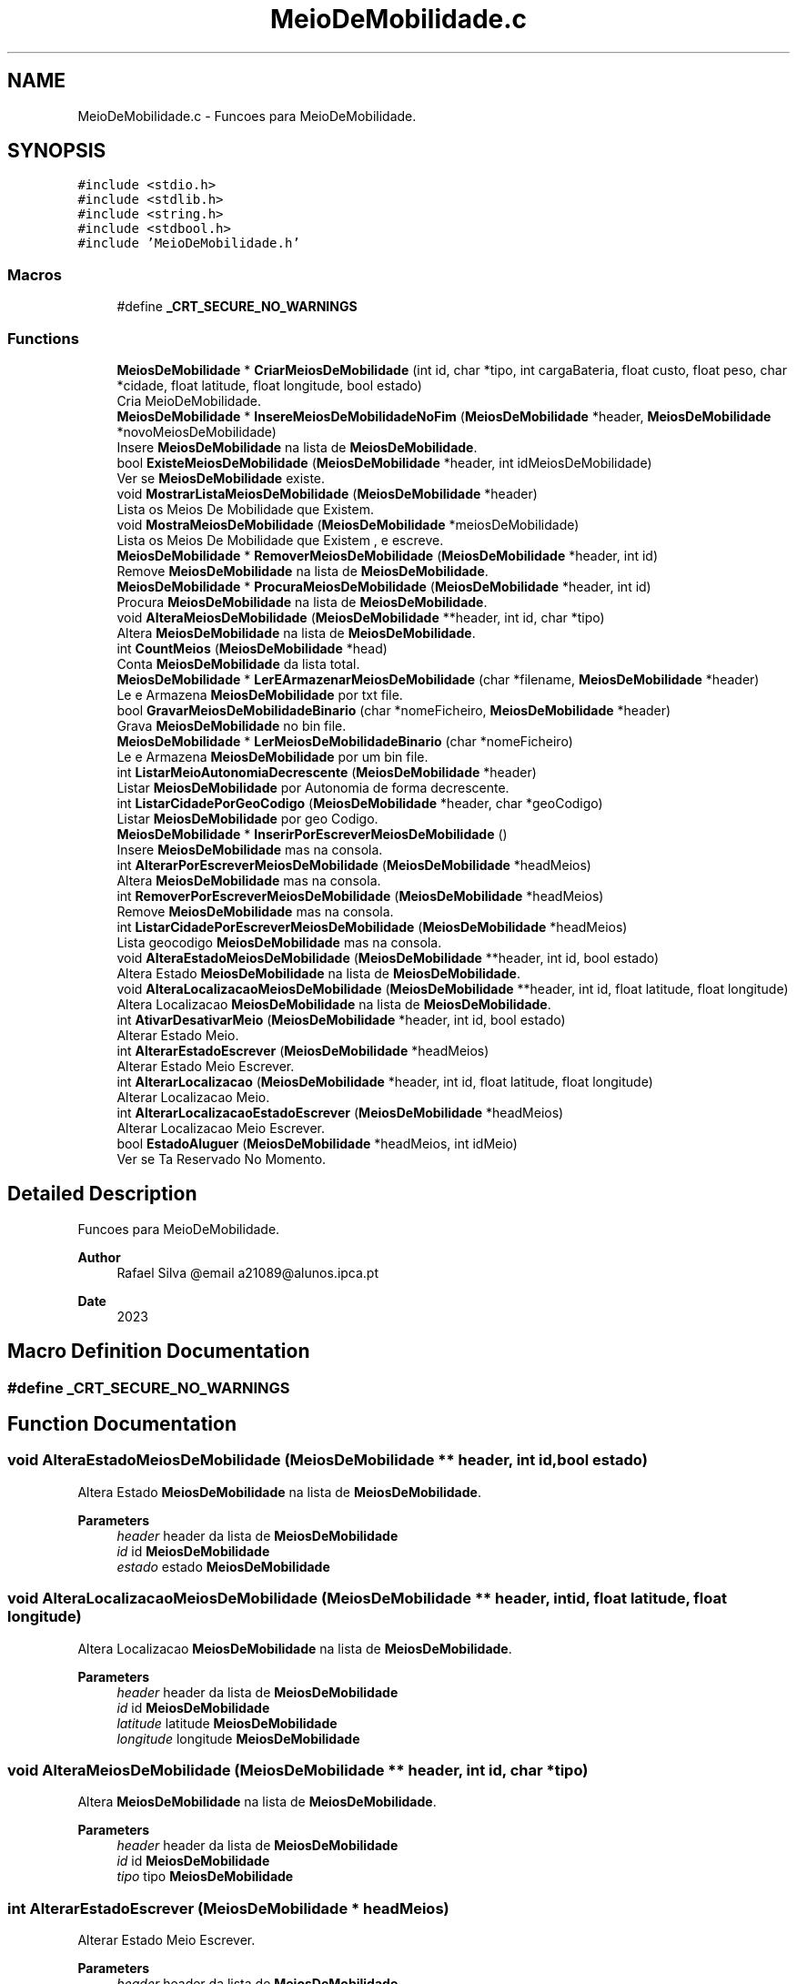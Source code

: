 .TH "MeioDeMobilidade.c" 3 "Sun May 28 2023" "21089_Projeto_EDA" \" -*- nroff -*-
.ad l
.nh
.SH NAME
MeioDeMobilidade.c \- Funcoes para MeioDeMobilidade\&.  

.SH SYNOPSIS
.br
.PP
\fC#include <stdio\&.h>\fP
.br
\fC#include <stdlib\&.h>\fP
.br
\fC#include <string\&.h>\fP
.br
\fC#include <stdbool\&.h>\fP
.br
\fC#include 'MeioDeMobilidade\&.h'\fP
.br

.SS "Macros"

.in +1c
.ti -1c
.RI "#define \fB_CRT_SECURE_NO_WARNINGS\fP"
.br
.in -1c
.SS "Functions"

.in +1c
.ti -1c
.RI "\fBMeiosDeMobilidade\fP * \fBCriarMeiosDeMobilidade\fP (int id, char *tipo, int cargaBateria, float custo, float peso, char *cidade, float latitude, float longitude, bool estado)"
.br
.RI "Cria MeioDeMobilidade\&. "
.ti -1c
.RI "\fBMeiosDeMobilidade\fP * \fBInsereMeiosDeMobilidadeNoFim\fP (\fBMeiosDeMobilidade\fP *header, \fBMeiosDeMobilidade\fP *novoMeiosDeMobilidade)"
.br
.RI "Insere \fBMeiosDeMobilidade\fP na lista de \fBMeiosDeMobilidade\fP\&. "
.ti -1c
.RI "bool \fBExisteMeiosDeMobilidade\fP (\fBMeiosDeMobilidade\fP *header, int idMeiosDeMobilidade)"
.br
.RI "Ver se \fBMeiosDeMobilidade\fP existe\&. "
.ti -1c
.RI "void \fBMostrarListaMeiosDeMobilidade\fP (\fBMeiosDeMobilidade\fP *header)"
.br
.RI "Lista os Meios De Mobilidade que Existem\&. "
.ti -1c
.RI "void \fBMostraMeiosDeMobilidade\fP (\fBMeiosDeMobilidade\fP *meiosDeMobilidade)"
.br
.RI "Lista os Meios De Mobilidade que Existem , e escreve\&. "
.ti -1c
.RI "\fBMeiosDeMobilidade\fP * \fBRemoverMeiosDeMobilidade\fP (\fBMeiosDeMobilidade\fP *header, int id)"
.br
.RI "Remove \fBMeiosDeMobilidade\fP na lista de \fBMeiosDeMobilidade\fP\&. "
.ti -1c
.RI "\fBMeiosDeMobilidade\fP * \fBProcuraMeiosDeMobilidade\fP (\fBMeiosDeMobilidade\fP *header, int id)"
.br
.RI "Procura \fBMeiosDeMobilidade\fP na lista de \fBMeiosDeMobilidade\fP\&. "
.ti -1c
.RI "void \fBAlteraMeiosDeMobilidade\fP (\fBMeiosDeMobilidade\fP **header, int id, char *tipo)"
.br
.RI "Altera \fBMeiosDeMobilidade\fP na lista de \fBMeiosDeMobilidade\fP\&. "
.ti -1c
.RI "int \fBCountMeios\fP (\fBMeiosDeMobilidade\fP *head)"
.br
.RI "Conta \fBMeiosDeMobilidade\fP da lista total\&. "
.ti -1c
.RI "\fBMeiosDeMobilidade\fP * \fBLerEArmazenarMeiosDeMobilidade\fP (char *filename, \fBMeiosDeMobilidade\fP *header)"
.br
.RI "Le e Armazena \fBMeiosDeMobilidade\fP por txt file\&. "
.ti -1c
.RI "bool \fBGravarMeiosDeMobilidadeBinario\fP (char *nomeFicheiro, \fBMeiosDeMobilidade\fP *header)"
.br
.RI "Grava \fBMeiosDeMobilidade\fP no bin file\&. "
.ti -1c
.RI "\fBMeiosDeMobilidade\fP * \fBLerMeiosDeMobilidadeBinario\fP (char *nomeFicheiro)"
.br
.RI "Le e Armazena \fBMeiosDeMobilidade\fP por um bin file\&. "
.ti -1c
.RI "int \fBListarMeioAutonomiaDecrescente\fP (\fBMeiosDeMobilidade\fP *header)"
.br
.RI "Listar \fBMeiosDeMobilidade\fP por Autonomia de forma decrescente\&. "
.ti -1c
.RI "int \fBListarCidadePorGeoCodigo\fP (\fBMeiosDeMobilidade\fP *header, char *geoCodigo)"
.br
.RI "Listar \fBMeiosDeMobilidade\fP por geo Codigo\&. "
.ti -1c
.RI "\fBMeiosDeMobilidade\fP * \fBInserirPorEscreverMeiosDeMobilidade\fP ()"
.br
.RI "Insere \fBMeiosDeMobilidade\fP mas na consola\&. "
.ti -1c
.RI "int \fBAlterarPorEscreverMeiosDeMobilidade\fP (\fBMeiosDeMobilidade\fP *headMeios)"
.br
.RI "Altera \fBMeiosDeMobilidade\fP mas na consola\&. "
.ti -1c
.RI "int \fBRemoverPorEscreverMeiosDeMobilidade\fP (\fBMeiosDeMobilidade\fP *headMeios)"
.br
.RI "Remove \fBMeiosDeMobilidade\fP mas na consola\&. "
.ti -1c
.RI "int \fBListarCidadePorEscreverMeiosDeMobilidade\fP (\fBMeiosDeMobilidade\fP *headMeios)"
.br
.RI "Lista geocodigo \fBMeiosDeMobilidade\fP mas na consola\&. "
.ti -1c
.RI "void \fBAlteraEstadoMeiosDeMobilidade\fP (\fBMeiosDeMobilidade\fP **header, int id, bool estado)"
.br
.RI "Altera Estado \fBMeiosDeMobilidade\fP na lista de \fBMeiosDeMobilidade\fP\&. "
.ti -1c
.RI "void \fBAlteraLocalizacaoMeiosDeMobilidade\fP (\fBMeiosDeMobilidade\fP **header, int id, float latitude, float longitude)"
.br
.RI "Altera Localizacao \fBMeiosDeMobilidade\fP na lista de \fBMeiosDeMobilidade\fP\&. "
.ti -1c
.RI "int \fBAtivarDesativarMeio\fP (\fBMeiosDeMobilidade\fP *header, int id, bool estado)"
.br
.RI "Alterar Estado Meio\&. "
.ti -1c
.RI "int \fBAlterarEstadoEscrever\fP (\fBMeiosDeMobilidade\fP *headMeios)"
.br
.RI "Alterar Estado Meio Escrever\&. "
.ti -1c
.RI "int \fBAlterarLocalizacao\fP (\fBMeiosDeMobilidade\fP *header, int id, float latitude, float longitude)"
.br
.RI "Alterar Localizacao Meio\&. "
.ti -1c
.RI "int \fBAlterarLocalizacaoEstadoEscrever\fP (\fBMeiosDeMobilidade\fP *headMeios)"
.br
.RI "Alterar Localizacao Meio Escrever\&. "
.ti -1c
.RI "bool \fBEstadoAluguer\fP (\fBMeiosDeMobilidade\fP *headMeios, int idMeio)"
.br
.RI "Ver se Ta Reservado No Momento\&. "
.in -1c
.SH "Detailed Description"
.PP 
Funcoes para MeioDeMobilidade\&. 


.PP
\fBAuthor\fP
.RS 4
Rafael Silva @email a21089@alunos.ipca.pt 
.RE
.PP
\fBDate\fP
.RS 4
2023 
.RE
.PP

.SH "Macro Definition Documentation"
.PP 
.SS "#define _CRT_SECURE_NO_WARNINGS"

.SH "Function Documentation"
.PP 
.SS "void AlteraEstadoMeiosDeMobilidade (\fBMeiosDeMobilidade\fP ** header, int id, bool estado)"

.PP
Altera Estado \fBMeiosDeMobilidade\fP na lista de \fBMeiosDeMobilidade\fP\&. 
.PP
\fBParameters\fP
.RS 4
\fIheader\fP header da lista de \fBMeiosDeMobilidade\fP 
.br
\fIid\fP id \fBMeiosDeMobilidade\fP 
.br
\fIestado\fP estado \fBMeiosDeMobilidade\fP 
.RE
.PP

.SS "void AlteraLocalizacaoMeiosDeMobilidade (\fBMeiosDeMobilidade\fP ** header, int id, float latitude, float longitude)"

.PP
Altera Localizacao \fBMeiosDeMobilidade\fP na lista de \fBMeiosDeMobilidade\fP\&. 
.PP
\fBParameters\fP
.RS 4
\fIheader\fP header da lista de \fBMeiosDeMobilidade\fP 
.br
\fIid\fP id \fBMeiosDeMobilidade\fP 
.br
\fIlatitude\fP latitude \fBMeiosDeMobilidade\fP 
.br
\fIlongitude\fP longitude \fBMeiosDeMobilidade\fP 
.RE
.PP

.SS "void AlteraMeiosDeMobilidade (\fBMeiosDeMobilidade\fP ** header, int id, char * tipo)"

.PP
Altera \fBMeiosDeMobilidade\fP na lista de \fBMeiosDeMobilidade\fP\&. 
.PP
\fBParameters\fP
.RS 4
\fIheader\fP header da lista de \fBMeiosDeMobilidade\fP 
.br
\fIid\fP id \fBMeiosDeMobilidade\fP 
.br
\fItipo\fP tipo \fBMeiosDeMobilidade\fP 
.RE
.PP

.SS "int AlterarEstadoEscrever (\fBMeiosDeMobilidade\fP * headMeios)"

.PP
Alterar Estado Meio Escrever\&. 
.PP
\fBParameters\fP
.RS 4
\fIheader\fP header da lista de \fBMeiosDeMobilidade\fP
.RE
.PP
\fBReturns\fP
.RS 4
0; 
.RE
.PP

.SS "int AlterarLocalizacao (\fBMeiosDeMobilidade\fP * header, int id, float latitude, float longitude)"

.PP
Alterar Localizacao Meio\&. 
.PP
\fBParameters\fP
.RS 4
\fIheader\fP header da lista de \fBMeiosDeMobilidade\fP 
.br
\fIid\fP id de Meio 
.br
\fIlatitude\fP latitude nova de Meio 
.br
\fIlongitude\fP longitude nova de Meio
.RE
.PP
\fBReturns\fP
.RS 4
0; 
.RE
.PP

.SS "int AlterarLocalizacaoEstadoEscrever (\fBMeiosDeMobilidade\fP * headMeios)"

.PP
Alterar Localizacao Meio Escrever\&. 
.PP
\fBParameters\fP
.RS 4
\fIheader\fP header da lista de \fBMeiosDeMobilidade\fP
.RE
.PP
\fBReturns\fP
.RS 4
0; 
.RE
.PP

.SS "int AlterarPorEscreverMeiosDeMobilidade (\fBMeiosDeMobilidade\fP * headMeios)"

.PP
Altera \fBMeiosDeMobilidade\fP mas na consola\&. 
.PP
\fBReturns\fP
.RS 4
0; 
.RE
.PP

.SS "int AtivarDesativarMeio (\fBMeiosDeMobilidade\fP * header, int id, bool estado)"

.PP
Alterar Estado Meio\&. 
.PP
\fBParameters\fP
.RS 4
\fIheader\fP header da lista de \fBMeiosDeMobilidade\fP 
.br
\fIid\fP id de Meio 
.br
\fIestado\fP estado de Meio
.RE
.PP
\fBReturns\fP
.RS 4
0; 
.RE
.PP

.SS "int CountMeios (\fBMeiosDeMobilidade\fP * head)"

.PP
Conta \fBMeiosDeMobilidade\fP da lista total\&. 
.PP
\fBParameters\fP
.RS 4
\fIheader\fP header da lista de \fBMeiosDeMobilidade\fP
.RE
.PP
\fBReturns\fP
.RS 4
Quantos Alugueres Tem; 
.RE
.PP

.SS "\fBMeiosDeMobilidade\fP * CriarMeiosDeMobilidade (int id, char * tipo, int cargaBateria, float custo, float peso, char * cidade, float latitude, float longitude, bool estado)"

.PP
Cria MeioDeMobilidade\&. 
.PP
\fBParameters\fP
.RS 4
\fIid\fP id do MeioDeMobilidade 
.br
\fItipo\fP tipo do MeioDeMobilidade 
.br
\fIcargaBateria\fP carga da Bateria Do MeioDeMobilidade 
.br
\fIcusto\fP custo Do MeioDeMobilidade 
.br
\fIcidade\fP cidade Do MeioDeMobilidade 
.br
\fIlatitude\fP latitude Do MeioDeMobilidade 
.br
\fIlongitude\fP longitude Do MeioDeMobilidade 
.br
\fIestado\fP estado Do MeioDeMobilidade
.RE
.PP
\fBReturns\fP
.RS 4
novo MeioDeMobilidade 
.RE
.PP

.SS "bool EstadoAluguer (\fBMeiosDeMobilidade\fP * headMeios, int idMeio)"

.PP
Ver se Ta Reservado No Momento\&. 
.PP
\fBParameters\fP
.RS 4
\fIheader\fP header da lista de \fBMeiosDeMobilidade\fP 
.br
\fIidMeio\fP id do Meio 
.RE
.PP
\fBReturns\fP
.RS 4
0; 
.RE
.PP

.SS "bool ExisteMeiosDeMobilidade (\fBMeiosDeMobilidade\fP * header, int idMeiosDeMobilidade)"

.PP
Ver se \fBMeiosDeMobilidade\fP existe\&. 
.PP
\fBParameters\fP
.RS 4
\fIheader\fP header da lista de \fBMeiosDeMobilidade\fP 
.br
\fIidMeiosDeMobilidade\fP id do \fBMeiosDeMobilidade\fP da lista total
.RE
.PP
\fBReturns\fP
.RS 4
True/False; 
.RE
.PP

.SS "bool GravarMeiosDeMobilidadeBinario (char * nomeFicheiro, \fBMeiosDeMobilidade\fP * header)"

.PP
Grava \fBMeiosDeMobilidade\fP no bin file\&. 
.PP
\fBParameters\fP
.RS 4
\fInomeFicheiro\fP Path do bin file 
.br
\fIheader\fP header da lista de \fBMeiosDeMobilidade\fP
.RE
.PP
\fBReturns\fP
.RS 4
True/False; 
.RE
.PP

.SS "\fBMeiosDeMobilidade\fP * InsereMeiosDeMobilidadeNoFim (\fBMeiosDeMobilidade\fP * header, \fBMeiosDeMobilidade\fP * novoMeiosDeMobilidade)"

.PP
Insere \fBMeiosDeMobilidade\fP na lista de \fBMeiosDeMobilidade\fP\&. 
.PP
\fBParameters\fP
.RS 4
\fIheader\fP header da lista de \fBMeiosDeMobilidade\fP 
.br
\fInovoMeiosDeMobilidade\fP novo \fBMeiosDeMobilidade\fP
.RE
.PP
\fBReturns\fP
.RS 4
header da lista de \fBMeiosDeMobilidade\fP; 
.RE
.PP

.SS "\fBMeiosDeMobilidade\fP * InserirPorEscreverMeiosDeMobilidade ()"

.PP
Insere \fBMeiosDeMobilidade\fP mas na consola\&. 
.PP
\fBReturns\fP
.RS 4
header da lista de \fBMeiosDeMobilidade\fP; 
.RE
.PP

.SS "\fBMeiosDeMobilidade\fP * LerEArmazenarMeiosDeMobilidade (char * filename, \fBMeiosDeMobilidade\fP * header)"

.PP
Le e Armazena \fBMeiosDeMobilidade\fP por txt file\&. 
.PP
\fBParameters\fP
.RS 4
\fIfilename\fP Path do Txt file 
.br
\fIheader\fP header da lista de \fBMeiosDeMobilidade\fP
.RE
.PP
\fBReturns\fP
.RS 4
header da lista de \fBMeiosDeMobilidade\fP; 
.RE
.PP

.SS "\fBMeiosDeMobilidade\fP * LerMeiosDeMobilidadeBinario (char * nomeFicheiro)"

.PP
Le e Armazena \fBMeiosDeMobilidade\fP por um bin file\&. 
.PP
\fBParameters\fP
.RS 4
\fInomeFicheiro\fP header da lista de \fBMeiosDeMobilidade\fP
.RE
.PP
\fBReturns\fP
.RS 4
header da lista de \fBMeiosDeMobilidade\fP; 
.RE
.PP

.SS "int ListarCidadePorEscreverMeiosDeMobilidade (\fBMeiosDeMobilidade\fP * headMeios)"

.PP
Lista geocodigo \fBMeiosDeMobilidade\fP mas na consola\&. 
.PP
\fBReturns\fP
.RS 4
0; 
.RE
.PP

.SS "int ListarCidadePorGeoCodigo (\fBMeiosDeMobilidade\fP * header, char * geoCodigo)"

.PP
Listar \fBMeiosDeMobilidade\fP por geo Codigo\&. 
.PP
\fBParameters\fP
.RS 4
\fIheader\fP header da lista de \fBMeiosDeMobilidade\fP 
.br
\fIgeoCodigo\fP geoCodigo
.RE
.PP
\fBReturns\fP
.RS 4
header da lista de \fBMeiosDeMobilidade\fP; 
.RE
.PP

.SS "int ListarMeioAutonomiaDecrescente (\fBMeiosDeMobilidade\fP * header)"

.PP
Listar \fBMeiosDeMobilidade\fP por Autonomia de forma decrescente\&. 
.PP
\fBParameters\fP
.RS 4
\fIheader\fP header da lista de \fBMeiosDeMobilidade\fP
.RE
.PP
\fBReturns\fP
.RS 4
0; 
.RE
.PP

.SS "void MostraMeiosDeMobilidade (\fBMeiosDeMobilidade\fP * meiosDeMobilidade)"

.PP
Lista os Meios De Mobilidade que Existem , e escreve\&. 
.PP
\fBParameters\fP
.RS 4
\fImeiosDeMobilidade\fP header da lista de \fBMeiosDeMobilidade\fP 
.RE
.PP

.SS "void MostrarListaMeiosDeMobilidade (\fBMeiosDeMobilidade\fP * header)"

.PP
Lista os Meios De Mobilidade que Existem\&. 
.PP
\fBParameters\fP
.RS 4
\fIheader\fP header da lista de \fBMeiosDeMobilidade\fP 
.RE
.PP

.SS "\fBMeiosDeMobilidade\fP * ProcuraMeiosDeMobilidade (\fBMeiosDeMobilidade\fP * header, int id)"

.PP
Procura \fBMeiosDeMobilidade\fP na lista de \fBMeiosDeMobilidade\fP\&. 
.PP
\fBParameters\fP
.RS 4
\fIheader\fP header da lista de \fBMeiosDeMobilidade\fP 
.br
\fIid\fP id \fBMeiosDeMobilidade\fP
.RE
.PP
\fBReturns\fP
.RS 4
header da lista de \fBMeiosDeMobilidade\fP; 
.RE
.PP

.SS "\fBMeiosDeMobilidade\fP * RemoverMeiosDeMobilidade (\fBMeiosDeMobilidade\fP * header, int id)"

.PP
Remove \fBMeiosDeMobilidade\fP na lista de \fBMeiosDeMobilidade\fP\&. 
.PP
\fBParameters\fP
.RS 4
\fIheader\fP header da lista de \fBMeiosDeMobilidade\fP 
.br
\fIid\fP id \fBMeiosDeMobilidade\fP
.RE
.PP
\fBReturns\fP
.RS 4
header da lista de \fBMeiosDeMobilidade\fP; 
.RE
.PP

.SS "int RemoverPorEscreverMeiosDeMobilidade (\fBMeiosDeMobilidade\fP * headMeios)"

.PP
Remove \fBMeiosDeMobilidade\fP mas na consola\&. 
.PP
\fBReturns\fP
.RS 4
0; 
.RE
.PP

.SH "Author"
.PP 
Generated automatically by Doxygen for 21089_Projeto_EDA from the source code\&.
